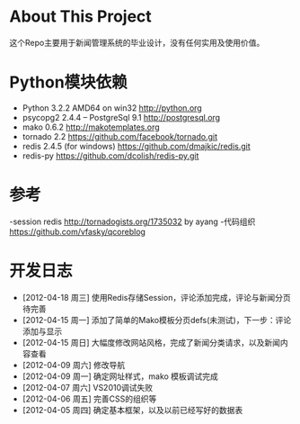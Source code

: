 * About This Project

 这个Repo主要用于新闻管理系统的毕业设计，没有任何实用及使用价值。

* Python模块依赖
  - Python 3.2.2 AMD64 on win32 http://python.org
  - psycopg2 2.4.4 -- PostgreSql 9.1 http://postgresql.org
  - mako 0.6.2 http://makotemplates.org
  - tornado 2.2 https://github.com/facebook/tornado.git
  - redis 2.4.5 (for windows) https://github.com/dmajkic/redis.git
  - redis-py https://github.com/dcolish/redis-py.git

* 参考
  -session redis http://tornadogists.org/1735032 by ayang
  -代码组织 https://github.com/vfasky/qcoreblog
  
* 开发日志
  - [2012-04-18 周三]    使用Redis存储Session，评论添加完成，评论与新闻分页待完善
  - [2012-04-15 周一]    添加了简单的Mako模板分页defs(未测试)，下一步：评论添加与显示
  - [2012-04-15 周日]    大幅度修改网站风格，完成了新闻分类请求，以及新闻内容查看
  - [2012-04-09 周六]    修改导航
  - [2012-04-09 周一]    确定网址样式，mako 模板调试完成
  - [2012-04-07 周六]    VS2010调试失败
  - [2012-04-06 周五]    完善CSS的组织等
  - [2012-04-05 周四]    确定基本框架，以及以前已经写好的数据表
